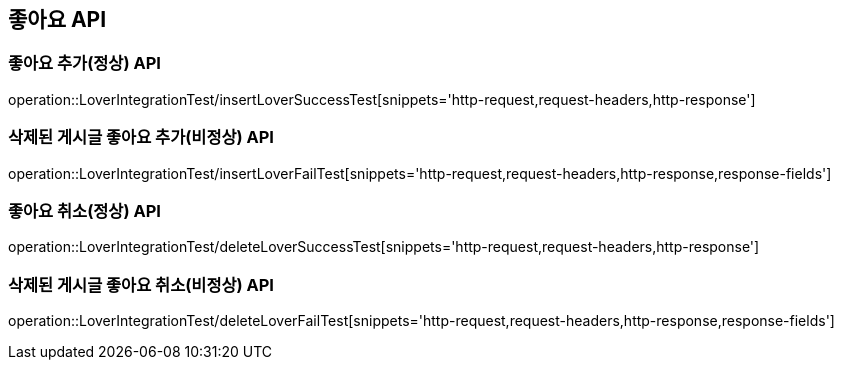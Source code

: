 [[좋아요-API]]
== 좋아요 API


[[Lover-작성-API]]
=== 좋아요 추가(정상) API
operation::LoverIntegrationTest/insertLoverSuccessTest[snippets='http-request,request-headers,http-response']

=== 삭제된 게시글 좋아요 추가(비정상) API
operation::LoverIntegrationTest/insertLoverFailTest[snippets='http-request,request-headers,http-response,response-fields']

[[Lover-삭제-API]]
=== 좋아요 취소(정상) API
operation::LoverIntegrationTest/deleteLoverSuccessTest[snippets='http-request,request-headers,http-response']

=== 삭제된 게시글 좋아요 취소(비정상) API
operation::LoverIntegrationTest/deleteLoverFailTest[snippets='http-request,request-headers,http-response,response-fields']
